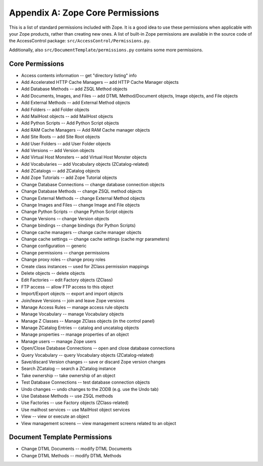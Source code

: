 #################################
Appendix A: Zope Core Permissions
#################################

This is a list of standard permissions included with Zope.  It is a
good idea to use these permissions when applicable with your Zope
products, rather than creating new ones.  A list of built-in Zope
permissions are available in the source code of the
AccessControl package:
``src/AccessControl/Permissions.py``.

Additionally, also ``src/DocumentTemplate/permissions.py`` contains
some more permissions.

Core Permissions
================

- Access contents information -- get "directory listing" info

- Add Accelerated HTTP Cache Managers -- add HTTP Cache Manager objects

- Add Database Methods -- add ZSQL Method objects

- Add Documents, Images, and Files -- add DTML Method/Document objects,
  Image objects, and File objects

- Add External Methods  -- add External Method objects

- Add Folders -- add Folder objects

- Add MailHost objects  -- add MailHost objects

- Add Python Scripts  -- Add Python Script objects

- Add RAM Cache Managers  -- Add RAM Cache manager objects

- Add Site Roots -- add Site Root objects

- Add User Folders  -- add User Folder objects

- Add Versions  -- add Version objects

- Add Virtual Host Monsters  -- add Virtual Host Monster objects

- Add Vocabularies  -- add Vocabulary objects (ZCatalog-related)

- Add ZCatalogs  -- add ZCatalog objects

- Add Zope Tutorials  -- add Zope Tutorial objects

- Change Database Connections  -- change database connection objects

- Change Database Methods  -- change ZSQL method objects

- Change External Methods -- change External Method objects

- Change Images and Files  -- change Image and File objects

- Change Python Scripts  -- change Python Script objects

- Change Versions  -- change Version objects

- Change bindings  -- change bindings (for Python Scripts)

- Change cache managers  -- change cache manager objects

- Change cache settings  -- change cache settings (cache mgr parameters)

- Change configuration  -- generic

- Change permissions  -- change permissions

- Change proxy roles  -- change proxy roles

- Create class instances  -- used for ZClass permission mappings

- Delete objects  -- delete objects

- Edit Factories  -- edit Factory objects (ZClass)

- FTP access  -- allow FTP access to this object

- Import/Export objects  -- export and import objects

- Join/leave Versions  -- join and leave Zope versions

- Manage Access Rules -- manage access rule objects

- Manage Vocabulary  -- manage Vocabulary objects

- Manage Z Classes  -- Manage ZClass objects (in the control panel)

- Manage ZCatalog Entries  -- catalog and uncatalog objects

- Manage properties -- manage properties of an object

- Manage users  -- manage Zope users

- Open/Close Database Connections  -- open and close database connections    

- Query Vocabulary -- query Vocabulary objects (ZCatalog-related)

- Save/discard Version changes -- save or discard Zope version changes

- Search ZCatalog -- search a ZCatalog instance

- Take ownership  -- take ownership of an object

- Test Database Connections  -- test database connection objects

- Undo changes  -- undo changes to the ZODB (e.g. use the Undo tab)

- Use Database Methods  -- use ZSQL methods

- Use Factories  -- use Factory objects (ZClass-related)

- Use mailhost services -- use MailHost object services

- View -- view or execute an object

- View management screens -- view management screens related to an object



Document Template Permissions
=============================

- Change DTML Documents -- modify DTML Documents

- Change DTML Methods  -- modify DTML Methods
